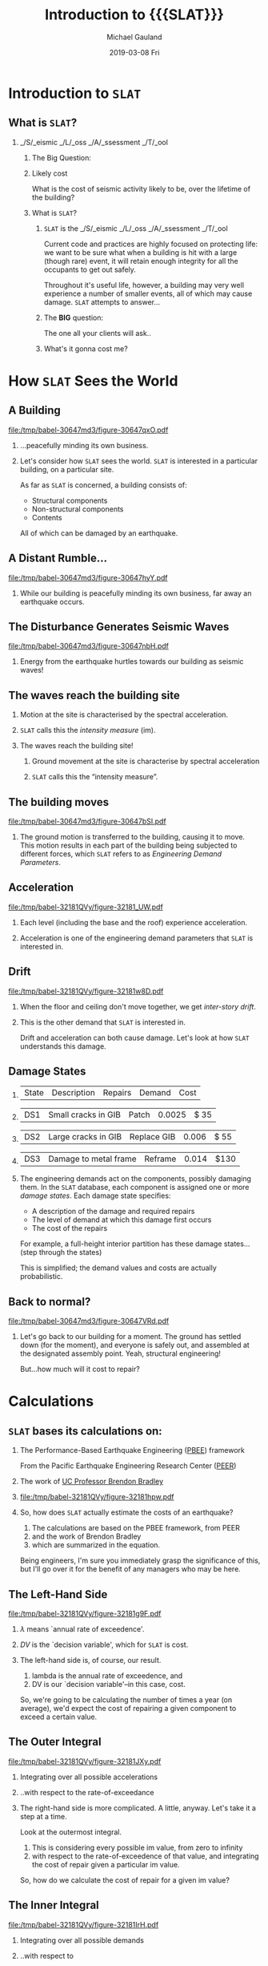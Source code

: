 #+TITLE:     Introduction to {{{SLAT}}}
#+AUTHOR:    Michael Gauland
#+EMAIL:     michael.gauland@canterbury.ac.nz
#+DATE:      2019-03-08 Fri
#+OPTIONS: H:2 toc:nil num:t ':t
#+LATEX_CLASS: beamer
#+LATEX_CLASS_OPTIONS: [bigger, presentation, a4paper]
#+LaTeX_header: \usepackage{bigints}
#+LaTeX_header: \subtitle{Seismic Loss Assessment Tool}
#+LaTeX_header: \institute[Quake Centre]{Quake Centre}
#+LaTeX_header: \setbeameroption{hide notes}
#+BEAMER_THEME: Madrid
#+COLUMNS: %45ITEM %10BEAMER_ENV(Env) %10BEAMER_ACT(Act) %4BEAMER_COL(Col) %8BEAMER_OPT(Opt)
#+MACRO: SLAT ~SLAT~
#+MACRO: OpenSLAT ~OpenSLAT~
#+MACRO: WebSLAT ~WebSLAT~

* Notes                                                            :noexport:
  To render handouts, include 'handout' in LATEX_CLASS_OPTIONS above.

  To include notes, add 'show notes' to the \setbeameroption{} command.

  To hide notes, add 'hide notes' to the \setbeameroption{} command.

  1. Generate a handout with notes. Run this command to generate
     ~2019_rollout-notes.pdf~: 
     #+begin_src sh
       pdfjam --nup 1x2 \
              --no-landscape \
              2019_rollout.pdf 2- \
              --outfile 2019_rollout-notes.pdf
     #+end_src

     #+RESULTS:

   2. Generate the presentation, without the 'handout' option, and with 'hide
      notes'. 

* Introduction to {{{SLAT}}}
** What is {{{SLAT}}}?
*** _/S/_ eismic _/L/_ oss _/A/_ ssessment _/T/_ ool
     :PROPERTIES:
     :BEAMER_env: block
     :BEAMER_act: <2->
     :END:
**** The Big Question:
     :PROPERTIES:
     :BEAMER_env: block
     :BEAMER_act: <3->
     :END:
**** Likely cost
     :PROPERTIES:
     :BEAMER_env: quote
     :BEAMER_act: <4->
     :END:
     What is the cost of seismic activity likely to be, over the lifetime of the
     building?
**** What is {{{SLAT}}}?
     :PROPERTIES:
     :BEAMER_env: note
     :END:
     1. {{{SLAT}}} is the _/S/_ eismic _/L/_ oss _/A/_ ssessment _/T/_ ool

        Current code and practices are highly focused on protecting life: we
        want to be sure what when a building is hit with a large (though rare)
        event, it will retain enough integrity for all the occupants to get out
        safely. 

        Throughout it's useful life, however, a building may very well
        experience a number of smaller events, all of which may cause
        damage. {{{SLAT}}} attempts to answer...

     2. The *BIG* question:

        The one all your clients will ask..

     3. What's it gonna cost me?
* How {{{SLAT}}} Sees the World
** A Building
    #+NAME: a_building
    #+BEGIN_SRC asymptote :exports results :file (org-babel-temp-file "./figure-" ".pdf")
      // Basic scene
      include "2019_rollout_defs.asy";
      draw_scene(0, 0.0);
    #+END_SRC

    #+ATTR_LaTeX: :width .6\linewidth :placement [h!bt]
    #+RESULTS: a_building
    [[file:/tmp/babel-30647md3/figure-30647qxO.pdf]]
*** 
    :PROPERTIES:
    :BEAMER_env: quote
    :BEAMER_act: <1->
    :END:
    ...peacefully minding its own business.
*** 
    :PROPERTIES:
    :BEAMER_env: note
    :END:
    Let's consider how {{{SLAT}}} sees the world. {{{SLAT}}} is interested in a particular
    building, on a particular site.

    As far as {{{SLAT}}} is concerned, a building consists of:
    - Structural components
    - Non-structural components
    - Contents
    All of which can be damaged by an earthquake.
** A Distant Rumble...
   #+NAME: rumble
   #+BEGIN_SRC asymptote :exports results :file (org-babel-temp-file "./figure-" ".pdf")
     // Scene with `rumbles'
     include "2019_rollout_defs.asy";
     draw_scene(0, 0.0);
     // Add `rumbles'
     int num_rumbles = 3;
     real rumble_scale = 2;
     real rumble_angle = 25;
     real rumble_x = 2;
     real rumble_y = ground_level + (height - ground_level) * 8/16;
     real rumble_delta_y = 1.5;

     label("rumble", (rumble_x, rumble_y), fontsize(30pt) + black);
     label(rotate(30) * "rumble", (rumble_x, rumble_y + rumble_delta_y), fontsize(30pt) + black);
     label(rotate(-30) * "rumble", (rumble_x, rumble_y - rumble_delta_y), fontsize(30pt) + black);
   #+END_SRC

   #+ATTR_LaTeX: :width .6\linewidth :placement [h!bt]
   #+RESULTS: rumble
   [[file:/tmp/babel-30647md3/figure-30647hyY.pdf]]
*** 
    :PROPERTIES:
    :BEAMER_env: note
    :END:
    While our building is peacefully minding its own business, far away an
    earthquake occurs.
** The Disturbance Generates Seismic Waves
   #+NAME: waves
   #+BEGIN_SRC asymptote :exports results :file (org-babel-temp-file "./figure-" ".pdf")
     // Waves start appearing
     include "2019_rollout_defs";
     draw_scene(3, 0.0);
   #+END_SRC

   #+ATTR_LaTeX: :width .6\linewidth :placement [h!bt]
   #+RESULTS: waves
   [[file:/tmp/babel-30647md3/figure-30647nbH.pdf]]
*** 
    :PROPERTIES:
    :BEAMER_env: note
    :END:
    Energy from the earthquake hurtles towards our building as seismic waves!

** The waves reach the building site
    #+NAME: site_reached
    #+BEGIN_SRC asymptote :exports results :file (org-babel-temp-file "./figure-" ".pdf")
      // More waves
      include "2019_rollout_defs";
      draw_scene(5, 0.0);
    #+END_SRC

    #+ATTR_LaTeX: :width .6\linewidth :placement [h!bt]
    #+RESULTS: site_reached
    [[file:rollout_slat_view_ground_wave_3.png]]
*** Motion at the site is characterised by the spectral acceleration.
    :PROPERTIES:
    :BEAMER_env: item
    :BEAMER_act: <2->
    :END:
*** {{{SLAT}}} calls this the /intensity measure/ (im).
    :PROPERTIES:
    :BEAMER_env: item
    :BEAMER_act: <3->
    :END:
*** 
    :PROPERTIES:
    :BEAMER_env: note
    :END:
    The waves reach the building site!

    1. Ground movement at the site is characterise by spectral acceleration

    2. {{{SLAT}}} calls this the "intensity measure". 
** The building moves
    #+NAME: building_moves
    #+BEGIN_SRC asymptote :exports results :file (org-babel-temp-file "./figure-" ".pdf")
      // Building sways left
      include "2019_rollout_defs";
      real top_shift = (width - building_right) / 3;
      draw_scene(6, top_shift);
    #+END_SRC

    #+ATTR_LaTeX: :width .6\linewidth :placement [h!bt]
    #+RESULTS: building_moves
    [[file:/tmp/babel-30647md3/figure-30647bSI.pdf]]

*** 
    :PROPERTIES:
    :BEAMER_env: note
    :END:
    The ground motion is transferred to the building, causing it to move. This
    motion results in each part of the building being subjected to different
    forces, which {{{SLAT}}} refers to as /Engineering Demand Parameters/.

** Acceleration
    #+NAME: building_accel
    #+BEGIN_SRC asymptote :exports results :file (org-babel-temp-file "./figure-" ".pdf")
      // Building sways right
      include "2019_rollout_defs";
      real top_shift = -(width - building_right) / 3;
      draw_scene(6, top_shift);
      show_acceleration();
    #+END_SRC

    #+ATTR_LaTeX: :width .6\linewidth :placement [h!bt]
    #+RESULTS: building_accel
    [[file:/tmp/babel-32181QVy/figure-32181_UW.pdf]]
*** 
    :PROPERTIES:
    :BEAMER_env: quote
    :END:
    Each level (including the base and the roof) experience acceleration.
*** 
    :PROPERTIES:
    :BEAMER_env: note
    :END:
    Acceleration is one of the engineering demand parameters that {{{SLAT}}} is
    interested in. 
** Drift
    #+NAME: building_drift
    #+BEGIN_SRC asymptote :exports results :file (org-babel-temp-file "./figure-" ".pdf")
      // Building sways left
      include "2019_rollout_defs";
      real top_shift = (width - building_right) / 3;
      draw_scene(6, top_shift);
      show_drift(top_shift);
    #+END_SRC

    #+ATTR_LaTeX: :width .6\linewidth :placement [h!bt]
    #+RESULTS: building_drift
    [[file:/tmp/babel-32181QVy/figure-32181w8D.pdf]]
*** 
    :PROPERTIES:
    :BEAMER_env: quote
    :END:   
    When the floor and ceiling don't move together, we get /inter-story
    drift/. 
*** 
    :PROPERTIES:
    :BEAMER_env: note
    :END:   
    This is the other demand that {{{SLAT}}} is interested in.

    Drift and acceleration can both cause damage. Let's look at how {{{SLAT}}}
    understands this damage.
** Damage States
***   
    :PROPERTIES:
    :BEAMER_act: <1->
    :END:
    #+ATTR_LATEX: :environment longtable :align p{0.8cm}|p{4cm}|p{2.1cm}|r|r
    | State | Description           | Repairs     | Demand | Cost |
*** 
    :PROPERTIES:
    :BEAMER_act: <2->
    :END:
    #+ATTR_LATEX: :environment longtable :align p{0.8cm}|p{4cm}|p{2.1cm}|r|r
    | DS1   | Small cracks in GIB   | Patch       | 0.0025 | $ 35 |
*** 
    :PROPERTIES:
    :BEAMER_act: <3->
    :END:
    #+ATTR_LATEX: :environment longtable :align p{0.8cm}|p{4cm}|p{2.1cm}|r|r
    | DS2   | Large cracks in GIB   | Replace GIB |  0.006 | $ 55 |
*** 
    :PROPERTIES:
    :BEAMER_act: <4->
    :END:
    #+ATTR_LATEX: :environment longtable :align p{0.8cm}|p{4cm}|p{2.1cm}|r|r
    | DS3   | Damage to metal frame | Reframe     |  0.014 | $130 |
*** 
    :PROPERTIES:
    :BEAMER_env: note
    :END:
   The engineering demands act on the components, possibly damaging them.  In
   the {{{SLAT}}} database, each component is assigned one or more /damage
   states/. Each damage state specifies:
   - A description of the damage and required repairs
   - The level of demand at which this damage first occurs
   - The cost of the repairs

   For example, a full-height interior partition has these damage states...
   (step through the states)

   This is simplified; the demand values and costs are actually probabilistic.
** Back to normal?
    #+NAME: back_to_normal
    #+BEGIN_SRC asymptote :exports results :file (org-babel-temp-file "./figure-" ".pdf")
      include "2019_rollout_defs";
      draw_scene(0, 0);
      void person(pair where) {
          picture pic;
          pen ink= purple + 2;
          draw(pic, unitcircle, ink);
          draw(pic, (0,-1)--(0, -4), ink);
          draw(pic, (0, -1.2)--(-1, -2.50), ink);
          draw(pic, (0, -1.2)--(1, -2.50), ink);
          draw(pic, (0, -4)--(-1, -5.3), ink);
          draw(pic, (0, -4)--(1, -5.3), ink);
          add( shift(where) * scale(0.25) * pic);
      };
      person((width/4, ground_level -0.7));
      person((width/4 + 1.2, ground_level - 0.95));
      person((width/4 - 1.2, ground_level - 0.95));
      person((width/4 + 0.6, ground_level - 0.45));
      person((width/4 - 0.6, ground_level - 0.45));
    #+END_SRC

    #+ATTR_LaTeX: :width .6\linewidth :placement [h!bt]
    #+RESULTS: back_to_normal
    [[file:/tmp/babel-30647md3/figure-30647VRd.pdf]]
*** 
    :PROPERTIES:
    :beamer_env: note
    :END:
    Let's go back to our building for a moment. The ground has settled down (for
    the moment), and everyone is safely out, and assembled at the designated
    assembly point. Yeah, structural engineering!

    But...how much will it cost to repair?
* Calculations
** {{{SLAT}}} bases its calculations on:
*** The Performance-Based Earthquake Engineering ([[https://peer.berkeley.edu/research/pbee-methodology][PBEE]]) framework 
    :PROPERTIES:
    :beamer_act: <2->
    :END:
    From the Pacific Earthquake Engineering Research Center ([[https://peer.berkeley.edu/][PEER]])
*** The work of [[https://sites.google.com/site/brendonabradley/research/seismic-performance-loss-assessment][UC Professor Brendon Bradley]]
    :PROPERTIES:
    :beamer_act: <3->
    :END:
*** 
    :PROPERTIES:
    :beamer_act: <4->
    :END:
    
   #+ATTR_LaTeX: :width .6\linewidth
   #+BEGIN_SRC asymptote :exports results :file (org-babel-temp-file "./figure-" ".pdf")
   include "2019_rollout_equation.asy";
   add(black_equation);
   #+END_SRC    

   #+RESULTS:
   [[file:/tmp/babel-32181QVy/figure-32181hpw.pdf]]
*** 
    :PROPERTIES:
    :beamer_env: note
    :END:
   So, how does {{{SLAT}}} actually estimate the costs of an earthquake?

   1. The calculations are based on the PBEE framework, from PEER
   2. and the work of Brendon Bradley
   3. which are summarized in the equation.
      
   Being engineers, I'm sure you immediately grasp the significance of this, but
   I'll go over it for the benefit of any managers who may be here.
** The Left-Hand Side
   #+ATTR_LaTeX: :width .6\linewidth
   #+BEGIN_SRC asymptote :exports results :file (org-babel-temp-file "./figure-" ".pdf")
  include "2019_rollout_equation.asy";
  add(black_equation);
  for (int i=2; i < pics.length; i = i + 1) {
      picture k = equation(lightgray);
      clip(k, bounding_box(i));
      add(k);
  }
  draw(bounding_box(0), red);
   #+END_SRC    

   #+RESULTS:
   [[file:/tmp/babel-32181QVy/figure-32181g9F.pdf]]
*** 
    :PROPERTIES:
    :beamer_act: <2->
    :END:
    $\lambda$ means `annual rate of exceedence'.
*** 
    :PROPERTIES:
    :beamer_act: <3->
    :END:
    $DV$ is the `decision variable', which for {{{SLAT}}} is cost.

*** 
    :PROPERTIES:
    :beamer_env: note
    :END:
    The left-hand side is, of course, our result.
    
    1. lambda is the annual rate of exceedence, and
    2. DV is our `decision variable'--in this case, cost.

    So, we're going to be calculating the number of times a year (on average),
    we'd expect the cost of repairing a given component to exceed a certain
    value. 
** The Outer Integral
  #+ATTR_LaTeX: :width .6\linewidth
  #+BEGIN_SRC asymptote :exports results :file (org-babel-temp-file "./figure-" ".pdf")
  include "2019_rollout_equation.asy";
  add(black_equation);
  for (int i=0; i < pics.length; i = i + 1) {
      if (i != 2 && i != 8) {
          picture k = equation(lightgray);
          clip(k, bounding_box(i));
          add(k);
      }
  }

  pair top_left = (min(bounding_box(3)).x, max(bounding_box(3)).y);
  pair bottom_right = (max(bounding_box(7)).x, min(bounding_box(7)).y);
   
  filldraw(box(top_left, bottom_right), lightgray);
  label(scale(2) * "$COST | IM$", (top_left + bottom_right)/2, blue);
  #+END_SRC    

  #+RESULTS:
  [[file:/tmp/babel-32181QVy/figure-32181JXy.pdf]]
*** Integrating over all possible accelerations
    :PROPERTIES:
    :beamer_env: item
    :beamer_act: <2->
    :END:
*** ..with respect to the rate-of-exceedance
    :PROPERTIES:
    :beamer_env: item
    :beamer_act: <3->
    :END:
*** 
    :PROPERTIES:
    :beamer_env: note
    :END:
   The right-hand side is more complicated. A little, anyway. Let's take it a
   step at a time.

   Look at the outermost integral.

   1. This is considering every possible im value, from zero to infinity
   2. with respect to the rate-of-exceedence of that value, and integrating the
      cost of repair given a particular im value.
   
   So, how do we calculate the cost of repair for a given im value?

** The Inner Integral
  #+ATTR_LaTeX: :width .6\linewidth
  #+BEGIN_SRC asymptote :exports results :file (org-babel-temp-file "./figure-" ".pdf")
  include "2019_rollout_equation.asy";
  add(black_equation);
  for (int i=0; i < pics.length; i = i + 1) {
      if (i != 3 && i != 7) {
          picture k = equation(lightgray);
          clip(k, bounding_box(i));
          add(k);
      }
  }

  pair top_left = (min(bounding_box(4)).x, max(bounding_box(4)).y);
  pair bottom_right = (max(bounding_box(6)).x, min(bounding_box(6)).y);
   
  filldraw(box(top_left, bottom_right), lightgray);
  label(scale(2) * "$COST | EDP$", (top_left + bottom_right)/2, blue);
  #+END_SRC    

  #+RESULTS:
  [[file:/tmp/babel-32181QVy/figure-32181IrH.pdf]]
*** Integrating over all possible demands
    :PROPERTIES:
    :beamer_env: item
    :beamer_act: <2->
    :END:
*** ..with respect to
    :PROPERTIES:
    :beamer_env: item
    :beamer_act: <3->
    :END:
   the probability of that demand, given a specific acceleration.
*** 
    :PROPERTIES:
    :beamer_env: note
    :END:
   Moving to the inner integration, we're
   1. considering all possible demand values,
   2. with respect to the probability of getting that value from a given
    im, and integrating the cost of repair given that demand level.

  How do we calculate the cost of repair for a given demand?
** The Summation
  #+ATTR_LaTeX: :width .6\linewidth
  #+BEGIN_SRC asymptote :exports results :file (org-babel-temp-file "./figure-" ".pdf")
  include "2019_rollout_equation.asy";
  add(black_equation);
  for (int i=0; i < pics.length; i = i + 1) {
      if (i != 4 && i != 6) {
          picture k = equation(lightgray);
          clip(k, bounding_box(i));
          add(k);
      }
  }

  pair top_left = (min(bounding_box(5)).x, max(bounding_box(5)).y);
  pair bottom_right = (max(bounding_box(5)).x, min(bounding_box(5)).y);

  filldraw(box(top_left, bottom_right), lightgray);
  label(scale(1) * "$COST|DS$", (top_left + bottom_right)/2, blue);
  #+END_SRC    

  #+RESULTS:
  [[file:/tmp/babel-32181QVy/figure-32181jHP.pdf]]
*** Summing over all possible damage states
    :PROPERTIES:
    :beamer_env: item
    :beamer_act: <2->
    :END:
*** Cost of damage, weighted by
    :PROPERTIES:
    :beamer_env: item
    :beamer_act: <3->
    :END:
   the likelihood of that damage occuring at the given demand
*** 
    :PROPERTIES:
    :beamer_env: note
    :END:
   Moving in once more, we're at the summation.

   1. This is looking at each damage state
   2. assessing the cost of the component being in that state, and the probably
      of it being in that state, given the demand level.
** Not So Scary Now
  #+ATTR_LaTeX: :width .6\linewidth
  #+BEGIN_SRC asymptote :exports results :file (org-babel-temp-file "./figure-" ".pdf")
  include "2019_rollout_equation.asy";
  add(black_equation);
  #+END_SRC    

  #+RESULTS:
  [[file:/tmp/babel-32181QVy/figure-32181hpw.pdf]]
*** 
    :PROPERTIES:
    :beamer_env: note
    :END:
   Now, the full equation doesn't seem so bad, does it?

   Let's look at it again, piece-by-piece, and identify the information we need
   for the calculation.
** Hazard Curve
  #+ATTR_LaTeX: :width .6\linewidth
  #+BEGIN_SRC asymptote :exports results :file (org-babel-temp-file "./figure-" ".pdf")
  include "2019_rollout_equation.asy";
  add(black_equation);
  for (int i=0; i < pics.length; i = i + 1) {
      if (i != 8) {
          picture k = equation(lightgray);
          clip(k, bounding_box(i));
          add(k);
      }
  }

  pair top_left = (min(bounding_box(0)).x, max(bounding_box(0)).y);
  pair bottom_right = (max(bounding_box(7)).x, min(bounding_box(7)).y);
   
  filldraw(box(top_left, bottom_right), lightgray);
  #+END_SRC    

  #+RESULTS:
  [[file:/tmp/babel-32181QVy/figure-32181oQG.pdf]]
*** Annual rate-of-exceedence of IM
    :PROPERTIES:
    :beamer_env: item
    :beamer_act: <2->
    :END:
*** Use NZS 1170 to generate the /hazard curve/.
    :PROPERTIES:
    :beamer_env: item
    :beamer_act: <3->
    :END:
*** 
    :PROPERTIES:
    :beamer_env: note
    :END:
   Again working from the outside in, the first thing we need to know is
   1. the annual rate of exceedence for a given IM value.
   2. We can get this for our site using the process outlined in NZS 1170.
** Demand Curves
  #+ATTR_LaTeX: :width .6\linewidth
  #+BEGIN_SRC asymptote :exports results :file (org-babel-temp-file "./figure-" ".pdf")
  include "2019_rollout_equation.asy";
  add(black_equation);
  for (int i=0; i < pics.length; i = i + 1) {
      if (i != 7) {
          picture k = equation(lightgray);
          clip(k, bounding_box(i));
          add(k);
      }
  }

  pair top_left = (min(bounding_box(0)).x, max(bounding_box(0)).y);
  pair bottom_right = (max(bounding_box(6)).x, min(bounding_box(6)).y);
  filldraw(box(top_left, bottom_right), lightgray);

  filldraw(bounding_box(8), lightgray);
  #+END_SRC    

  #+RESULTS:
  [[file:/tmp/babel-32181QVy/figure-32181c5e.pdf]]
*** Probability curve of demand given IM
    :PROPERTIES:
    :beamer_env: item
    :beamer_act: <2->
    :END:
*** Results of structural analysis
    :PROPERTIES:
    :beamer_env: item
    :beamer_act: <3->
    :END:
*** 
    :PROPERTIES:
    :beamer_env: note
    :END:
   Next, we need to know the probability the demand will exceed a specified
   value, given an im value.

   1. This is the /demand probability curve/
   2. It will come from your structural analysis.
** Fragility Function
  #+ATTR_LaTeX: :width .6\linewidth
  #+BEGIN_SRC asymptote :exports results :file (org-babel-temp-file "./figure-" ".pdf")
  include "2019_rollout_equation.asy";
  add(black_equation);
  for (int i=0; i < pics.length; i = i + 1) {
      if (i != 6) {
          picture k = equation(lightgray);
          clip(k, bounding_box(i));
          add(k);
      }
  }

  pair top_left = (min(bounding_box(0)).x, max(bounding_box(0)).y);
  pair bottom_right = (max(bounding_box(5)).x, min(bounding_box(5)).y);
  filldraw(box(top_left, bottom_right), lightgray);

  pair top_left = (min(bounding_box(7)).x, max(bounding_box(7)).y);
  pair bottom_right = (max(bounding_box(8)).x, min(bounding_box(8)).y);
  filldraw(box(top_left, bottom_right), lightgray);
  #+END_SRC    

  #+RESULTS:
  [[file:/tmp/babel-32181QVy/figure-32181pKZ.pdf]]
*** Probability of each damage state given demand (`fragility curve').
    :PROPERTIES:
    :beamer_env: item
    :beamer_act: <2->
    :END:
*** Stored in the {{{SLAT}}} component database
    :PROPERTIES:
    :beamer_env: item
    :beamer_act: <3->
    :END:
*** 
    :PROPERTIES:
    :beamer_env: note
    :END:
   1. Similarly, we need to know the probability of suffering each damage state,
      for a given demand value. This is the `fragility curve' for the component.
   2. This data is in {{{SLAT}}}'s /component database/.
** Cost Function
  #+ATTR_LaTeX: :width .6\linewidth
  #+BEGIN_SRC asymptote :exports results :file (org-babel-temp-file "./figure-" ".pdf")
  include "2019_rollout_equation.asy";
  add(black_equation);
  for (int i=0; i < pics.length; i = i + 1) {
      if (i != 5) {
          picture k = equation(lightgray);
          clip(k, bounding_box(i));
          add(k);
      }
  }

  pair top_left = (min(bounding_box(0)).x, max(bounding_box(0)).y);
  pair bottom_right = (max(bounding_box(4)).x, min(bounding_box(4)).y);
  filldraw(box(top_left, bottom_right), lightgray);

  pair top_left = (min(bounding_box(6)).x, max(bounding_box(6)).y);
  pair bottom_right = (max(bounding_box(8)).x, min(bounding_box(8)).y);
  filldraw(box(top_left, bottom_right), lightgray);
  #+END_SRC    

  #+RESULTS:
  [[file:/tmp/babel-32181QVy/figure-32181Dfl.pdf]]
*** Probability cost exceeding a given value, for each damage state (`cost function')
    :PROPERTIES:
    :beamer_env: item
    :beamer_act: <2->
    :END:
*** Also stored in the {{{SLAT}}} component database
    :PROPERTIES:
    :beamer_env: item
    :beamer_act: <3->
    :END:
*** 
    :PROPERTIES:
    :beamer_env: note
    :END:
    1. ...and we need to know how likely the cost is to exceed a given value,
       for each damage state.
    2. Also in the component database.

** Required Data
*** Hazard curve
    :PROPERTIES:
    :beamer_env: item
    :beamer_act: <2->
    :END:
*** Demand Curves     
    :PROPERTIES:
    :beamer_env: item
    :beamer_act: <3->
    :END:
*** Component Fragility Curves
    :PROPERTIES:
    :beamer_env: item
    :beamer_act: <4->
    :END:
*** Component Cost Functions
    :PROPERTIES:
    :beamer_env: item
    :beamer_act: <5->
    :END:
*** Components in the building
    :PROPERTIES:
    :beamer_env: item
    :beamer_act: <6->
    :END:
*** Mapping of Components to Demands
    :PROPERTIES:
    :beamer_env: item
    :beamer_act: <7->
    :END:
*** 
    :PROPERTIES:
    :beamer_env: note
    :END:
    1. Hazard Curve :: from NZS 1170
    2. Demand Curves :: from structural analysis; more on that in a minute
    3. Fragility Curves and Cost Functions :: SLAT component database
    4. Components in the building :: based on building design and use
    5. Mapping :: which demands affect a component depend on where it is, and
                  whether it is sensitive to drift or acceleration
                       
** Demand Curves
*** Where do we get the demand curves?
**** Non-linear Response History Analysis
     :PROPERTIES:
     :beamer_env: item
     :beamer_act: <2->
     :END:
***** Difficult & Time-consuming
      :PROPERTIES:
      :beamer_env: item
      :beamer_act: <3->
      :END:
    
***** May not be meaningful in early stages
      :PROPERTIES:
      :beamer_env: item
      :beamer_act: <4->
      :END:
    
**** Simplified Approach
     :PROPERTIES:
     :beamer_env: item
     :beamer_act: <5->
     :END:
***** Equivalent Static Analysis
      :PROPERTIES:
      :beamer_env: item
      :beamer_act: <6->
      :END:
    
***** Modal Response Spectral Analysis
      :PROPERTIES:
      :beamer_env: item
      :beamer_act: <7->
      :END:
***** Apply Corrections:
      :PROPERTIES:
      :beamer_env: item
      :beamer_act: <8->
      :END:
    
****** Non-linear effects
       :PROPERTIES:
       :beamer_env: item
       :beamer_act: <9->
       :END:
    
****** Higher-order effects
       :PROPERTIES:
       :beamer_env: item
       :beamer_act: <10->
       :END:
    
**** 
     :PROPERTIES:
     :beamer_env: note
     :END:
     Where do we get the data for the demand curves?
     1. Could do Non-Linear Response History Analysis, but that's...
     2. Difficult and time-consuming, and...
     3. Might not be worth the effort, especially early in the design phase.
     4. Instead, we use a simplifed approach, where we do..
     5. Equivalent Static Analysis, and...
     6. Modal Response Spectral Analysis, and
     7. Apply corrections for
     8. Non-linear effects and
     9. Higher-order effects
** The Corrections
*** FEMA P-58
**** 
     :PROPERTIES:
     :beamer_env: quote
     :END:
     [[https://www.fema.gov/media-library-data/1396495019848-0c9252aac91dd1854dc378feb9e69216/FEMAP-58_Volume1_508.pdf#page=98]["Seismic Performance Assessment of Buildings"]]
*** From ETABS
    :PROPERTIES:
    :beamer_env: item
    :beamer_act: <2->
    :END:
**** Fundamental Period
     :PROPERTIES:
     :beamer_env: item
     :END:
**** Height of Each Story      
     :PROPERTIES:
     :beamer_env: item
     :END:
**** Mass
     :PROPERTIES:
     :beamer_env: item
     :END:
**** Story Drift at design acceleration
     :PROPERTIES:
     :beamer_env: item
     :END:
**** Story Acceleration at design acceleration
     :PROPERTIES:
     :beamer_env: item
     :END:
**** 
    :PROPERTIES:
    :beamer_env: note
    :END:
    The corrections {{{SLAT}}} applies come from FEMA P-58. We'll feed it
    data...
    1. from ETABS:

       (go over line-by-line)
** Additional Information:
   :PROPERTIES:
   :beamer_env: item
   :END:
*** Return Period
    :PROPERTIES:
    :beamer_env: item
    :END:
*** Type of frame in each direction
    :PROPERTIES:
    :beamer_env: item
    :END:
*** Constants from ASCE/SEI 7-10:
    :PROPERTIES:
    :beamer_env: item
    :END:
    + R :: Response Modification Coefficient
    + I :: Importance Factor            
    + \Omega_0 :: Overstrength Factor
**** 
    :PROPERTIES:
    :beamer_env: note
    :END:
    ETABS will provide much of the information we need.
**** 
    :PROPERTIES:
    :beamer_env: note
    :END:
    You'll need to provide additional information.

** Yield Strength
*** 
    :PROPERTIES:
    :beamer_env: quote
    :END:
    FEMA's simplified approach provides an estimate range for the yield
    strength:
*** 
   #+BEGIN_SRC asymptote :exports results :file (org-babel-temp-file "./figure-" ".pdf")
   label("$\frac{1.5 S_a(T)W}{R/I} \le V_y \le \frac{\Omega_0 S_a(T) W}{R/I}$", blue);
   #+END_SRC

   #+RESULTS:
   [[file:/tmp/babel-32181QVy/figure-32181Mzs.pdf]]
*** 
    :PROPERTIES:
    :beamer_env: quote
    :END:
   {{{SLAT}}} will do this calculation for you, and offer the middle of the range as a
   default value.
**** 
    :PROPERTIES:
    :beamer_env: note
    :END:
    Yield strength is used in the FEMA corrections.

** FEMA Corrections
   The FEMA framework applies the following correction to drift (acceleration is
   similar):

   #+BEGIN_SRC asymptote :exports results :file (org-babel-temp-file "./figure-" ".pdf")
   label("$\Delta_i^*=H_{\Delta_i}(S,T_1,h_i,H)\times\Delta_i$");
   #+END_SRC

   #+RESULTS:
   [[file:/tmp/babel-32181QVy/figure-32181X9O.pdf]]

   where:
   + $S$ is the strength ratio ($\frac{S_a(T_1)W}{V_y}$).
   + $T_1$ is the fundamental period
   + $h_i$ is the height above ground of level /i/
   + $H$ is the total height of the building
*** 
    :PROPERTIES:
    :beamer_env: note
    :END:
    This is the basic form of the corrections described by FEMA. Yield strength
    is used to calculate the strength ratio, $S$.
   
** FEMA Corrections
   $H_{\Delta_i}(S,T_1,h_i,H)$ is computed from:

   #+BEGIN_SRC asymptote :exports results :file (org-babel-temp-file "./figure-" ".pdf")
   label("$ln(H_{\Delta_i})=a_0+a_1T_1+a_2S+a_3\frac{h_{i+1}}{H}+a_4(\frac{h_{i+1}}{H})^2+a_5(\frac{h_{i+1}}{H})^3$");
   #+END_SRC

   #+RESULTS:
   [[file:/tmp/babel-32181QVy/figure-321816v2.pdf]]

   for $S\ge{}1, i=1 to N$.
*** 
    :PROPERTIES:
    :beamer_env: note
    :END:
    The coefficients $a_0$ through $a_5$ come from tables in the FEMA document,
    based on the number of stories and frame type. The tables are incorporated
    into SLAT.
** Limitations
   The FEMA framework makes some assumptions, which may limit its usefulness:
*** 
    :PROPERTIES:
    :beamer_env: item
    :beamer_act: <2->
    :END:
    The framing systems are independent along each axis
*** 
    :PROPERTIES:
    :beamer_env: item
    :beamer_act: <3->
    :END:
    The building is regular in plan and elevation 
*** 
    :PROPERTIES:
    :beamer_env: item
    :beamer_act: <4->
    :END:
    Story drift ratios do not exceed 4 times the corresponding yield drift ratio
*** 
    :PROPERTIES:
    :beamer_env: item
    :beamer_act: <5->
    :END:
    Story drifts ratios are limited to 4%
*** 
    :PROPERTIES:
    :beamer_env: item
    :beamer_act: <6->
    :END:
    The building is less than 15 stories tall
*** 
    :PROPERTIES:
    :beamer_env: quote
    :beamer_act: <7->
    :END:
    Consult FEMA P-58 for more details.
*** 
    :PROPERTIES:
    :beamer_env: note
    :END:
    1. Framing systems are independent
    2. Regular plan and elevation
    3. Drift ratios don't exceed 4 times the yield drift ratio 
    4. Drift does not exceed 4%
    5. Less than 15 stories tall
    6. Consult P-58 for more details
** The Software
*** Now, you're thinking:
    :PROPERTIES:
    :beamer_env: block
    :END:
**** 
     :PROPERTIES:
     :beamer_env: quote
     :beamer_act: <2->
     :END:
     /Seismic loss assessment sounds really great!/
**** 
     :PROPERTIES:
     :beamer_env: quote
     :beamer_act: <3->
     :END:
     /But when will I find time for all those calculations?/
*** 
    :PROPERTIES:
    :beamer_env: quote
    :beamer_act: <4->
    :END:
    With {{{SLAT}}}, you won't have to!
***     
    :PROPERTIES:
    :beamer_env: note
    :END:
    Now you're thinking:
    1. /Seismic loss assessment sounds really great!/
    2. /But when will I find the time?/
    3. With {{{SLAT}}}, you won't have to.

** {{{SLAT}}}
*** But what *is* {{{SLAT}}}, /really/?
**** _/S/_ eismic _/L/_ oss _/A/_ ssessment _/T/_ ool
***** {{{OpenSLAT}}} :: C++ calculation engine
      :PROPERTIES:     
      :BEAMER_env: item
      :BEAMER_act: <2->
      :END:
****** ~libslat~ :: shared library
       :PROPERTIES:
       :BEAMER_env: item
       :BEAMER_act: <3->
       :END:
****** ~pyslat~ :: Python bindings
       :PROPERTIES:
       :BEAMER_env: item
       :BEAMER_act: <4->
       :END:
****** https://github.com/openslat/SLAT
       :PROPERTIES:
       :BEAMER_env: item
       :BEAMER_act: <5->
       :END:
***** {{{WebSLAT}}} :: Web interface
      :PROPERTIES:
      :BEAMER_env: item
      :BEAMER_act: <6->
      :END:
****** https://github.com/openslat/webslat
       :PROPERTIES:
       :BEAMER_env: item
       :BEAMER_act: <7->
       :END:
**** 
     :PROPERTIES:
     :beamer_env: note
     :END:
     {{{SLAT}} is the /S/ eismic /L/ oss /A/ ssessment /T/ ool
     1. {{{OpenSLAT}}} is the calculation engine, written in C++
     2. Available as a shred library
     3. ...with Python bindings
     4. Hosted on github
     5. {{{WebSLAT}}} is a web interface to {{{SLAT}}}, which we'll be using
        today.
     6. Also on github
** Demo
***   
   {{{WebSLAT}}} is installed on a virtual machine, which you'll be able to run
   on your own PC, using ~VirtualBox~. 
*** 
    Let's have a look at it in action.
*** 
    :PROPERTIES:
    :beamer_env: note
    :END:
    Switch over to the demo script.
